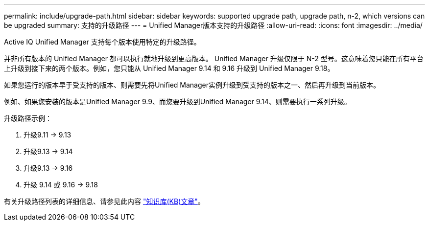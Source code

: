 ---
permalink: include/upgrade-path.html 
sidebar: sidebar 
keywords: supported upgrade path, upgrade path, n-2, which versions can be upgraded 
summary: 支持的升级路径 
---
= Unified Manager版本支持的升级路径
:allow-uri-read: 
:icons: font
:imagesdir: ../media/


[role="lead"]
Active IQ Unified Manager 支持每个版本使用特定的升级路径。

并非所有版本的 Unified Manager 都可以执行就地升级到更高版本。 Unified Manager 升级仅限于 N-2 型号。这意味着您只能在所有平台上升级到接下来的两个版本。例如，您只能从 Unified Manager 9.14 和 9.16 升级到 Unified Manager 9.18。

如果您运行的版本早于受支持的版本、则需要先将Unified Manager实例升级到受支持的版本之一、然后再升级到当前版本。

例如、如果您安装的版本是Unified Manager 9.9、而您要升级到Unified Manager 9.14、则需要执行一系列升级。

.升级路径示例：
. 升级9.11 -> 9.13
. 升级9.13 -> 9.14
. 升级9.13 -> 9.16
. 升级 9.14 或 9.16 -> 9.18


有关升级路径列表的详细信息、请参见此内容 https://kb.netapp.com/Advice_and_Troubleshooting/Data_Infrastructure_Management/Active_IQ_Unified_Manager/What_is_the_upgrade_path_for_Active_IQ_Unified_Manager_versions["知识库(KB)文章"]。
